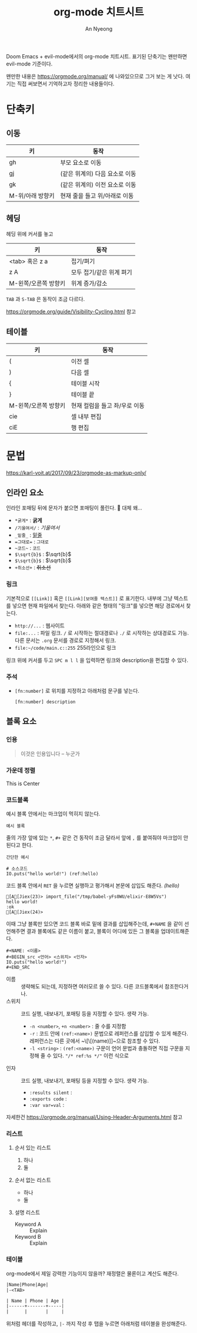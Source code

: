 #+title: org-mode 치트시트
#+description: evil-mode에서의 org-mode 단축키
#+author: An Nyeong

Doom Emacs + evil-mode에서의 org-mode 치트시트. 표기된 단축기는 왠만하면 evil-mode 기준이다.

왠만한 내용은 https://orgmode.org/manual/ 에 나와있으므로 그거 보는 게 낫다. 여기는 직접 써보면서 기억하고자 정리한 내용들이다.

* 단축키
** 이동

| 키               | 동작                           |
|------------------+--------------------------------|
| gh               | 부모 요소로 이동               |
| gj               | (같은 위계의) 다음 요소로 이동 |
| gk               | (같은 위계의) 이전 요소로 이동 |
| M-위/아래 방향키 | 현재 줄을 들고 위/아래로 이동  |

** 헤딩

헤딩 위에 커서를 놓고

| 키                   | 동작                     |
|----------------------+--------------------------|
| <tab> 혹은 z a       | 접기/펴기                |
| z A                  | 모두 접기/같은 위계 펴기 |
| M-왼쪽/오른쪽 방향키 | 위계 증가/감소           |

~TAB~ 과 ~S-TAB~ 은 동작이 조금 다르다.

[[https://orgmode.org/guide/Visibility-Cycling.html]] 참고

** 테이블

| 키                   | 동작                          |
|----------------------+-------------------------------|
| (                    | 이전 셀                       |
| )                    | 다음 셀                       |
| {                    | 테이블 시작                   |
| }                    | 테이블 끝                     |
| M-왼쪽/오른쪽 방향키 | 현재 컬럼을 들고 좌/우로 이동 |
| cie                  | 셀 내부 편집                  |
| ciE                  | 행 편집                       |

* 문법

[[https://karl-voit.at/2017/09/23/orgmode-as-markup-only/]]

** 인라인 요소

인라인 포매팅 뒤에 문자가 붙으면 포매팅이 풀린다. 🤔 대체 왜...

- ~*굵게*~ : *굵게*
- ~/기울여서/~ : /기울여서/
- ~_밑줄_~ : _밑줄_
- ~=그대로=~ : =그대로=
- ~~코드~~ : ~코드~
- ~$\sqrt{b}$~ : $\sqrt{b}$
- ~$\sqrt{b}$~ : $\sqrt{b}$
- ~+취소선+~ : +취소선+
*** 링크

기본적으로 ~[[Link]]~ 혹은 ~[[Link][보여줄 텍스트]]~ 로 표기한다.
내부에 그냥 텍스트를 넣으면 현재 파일에서 찾는다. 아래와 같은 형태의 "링크"를 넣으면 해당 경로에서 찾는다.

- ~http://...~ : 웹사이트
- ~file:...~ : 파일 링크. ~/~ 로 시작하는 절대경로나 ~./~ 로 시작하는 상대경로도 가능. 다른 문서는 ~.org~ 문서를 경로로 지정해서 링크.
- ~file:~/code/main.c::255~ 255라인으로 링크

링크 위에 커서를 두고 ~SPC m l l~ 을 입력하면 링크와 description을 편집할 수 있다.

*** 주석

- ~[fn:number]~ 로 위치를 지정하고 아래처럼 문구를 넣는다.

  : [fn:number] description

** 블록 요소

*** 인용

#+BEGIN_QUOTE
이것은 인용입니다 -- 누군가
#+END_QUOTE

*** 가운데 정렬

#+BEGIN_CENTER
This is Center
#+END_CENTER

*** 코드블록

예시 블록 안에서는 마크업이 먹히지 않는다.

#+BEGIN_EXAMPLE
예시 블록
#+END_EXAMPLE

줄의 가장 앞에 있는 ~*~, ~#+~ 같은 건 동작이 조금 달라서 앞에 ~,~ 를 붙여줘야 마크업이 안 된다고 한다.

: 간단한 예시

#+NAME: random
#+BEGIN_src elixir -n -r :cache yes
# 소스코드
IO.puts("hello world!") (ref:hello)
#+END_SRC

코드 블록 안에서 ~RET~ 을 누르면 실행하고 평가해서 본문에 삽입도 해준다. [[(hello)]]

#+RESULTS[0b7cdb3cdef97d7acc7df9d4307519f3fc578d9a]: random
: [A[Jiex(23)> import_file("/tmp/babel-yFs0WU/elixir-E8W5Vs")
: hello world!
: :ok
: [A[Jiex(24)>

이때 그냥 블록만 있으면 코드 블록 바로 밑에 결과를 삽입해주는데, ~#+NAME~ 을 같이 선언해주면 결과 블록에도 같은 이름이 붙고, 블록이 어디에 있든 그 블록을 업데이트해준다.

#+BEGIN_EXAMPLE
,#+NAME: <이름>
,#+BEGIN_src <언어> <스위치> <인자>
IO.puts("hello world!")
,#+END_SRC
#+END_EXAMPLE

- 이름 :: 생략해도 되는데, 지정하면 여러모르 쓸 수 있다. 다른 코드블록에서 참조한다거나.
- 스위치 :: 코드 실행, 내보내기, 포매팅 등을 지정할 수 있다. 생략 가능.
  - ~-n <number>~, ~+n <number>~ : 줄 수를 지정함
  - ~-r~ : 코드 안에 ~(ref:<name>)~ 문법으로 레퍼런스를 삽입할 수 있게 해준다. 레퍼런스는 다른 곳에서 ~\[\[(name)]]~으로 참조할 수 있다.
  - ~-l <string>~ : ~(ref:<name>)~ 구문이 언어 문법과 충돌하면 직접 구문을 지정해 줄 수 있다. ~"/* ref:%s */"~ 이런 식으로
- 인자 :: 코드 실행, 내보내기, 포매팅 등을 지정할 수 있다. 생략 가능.
  - ~:results silent~ :
  - ~:exports code~ :
  - ~:var var=val~ :

자세한건 https://orgmode.org/manual/Using-Header-Arguments.html 참고

*** 리스트

**** 순서 있는 리스트

1. 하나
2. 둘

**** 순서 없는 리스트

- 하나
- 둘

**** 설명 리스트

- Keyword A :: Explain
- Keyword B :: Explain

*** 테이블

org-mode에서 제일 강력한 기능이지 않을까? 재정렬은 물론이고 계산도 해준다.

#+BEGIN_SRC org
|Name|Phone|Age|
|-<TAB>

| Name | Phone | Age |
|------+-------+-----|
|      |       |     |
#+END_SRC

위처럼 헤더를 작성하고, ~|-~ 까지 작성 후 탭을 누르면 아래처럼 테이블을 완성해준다.
